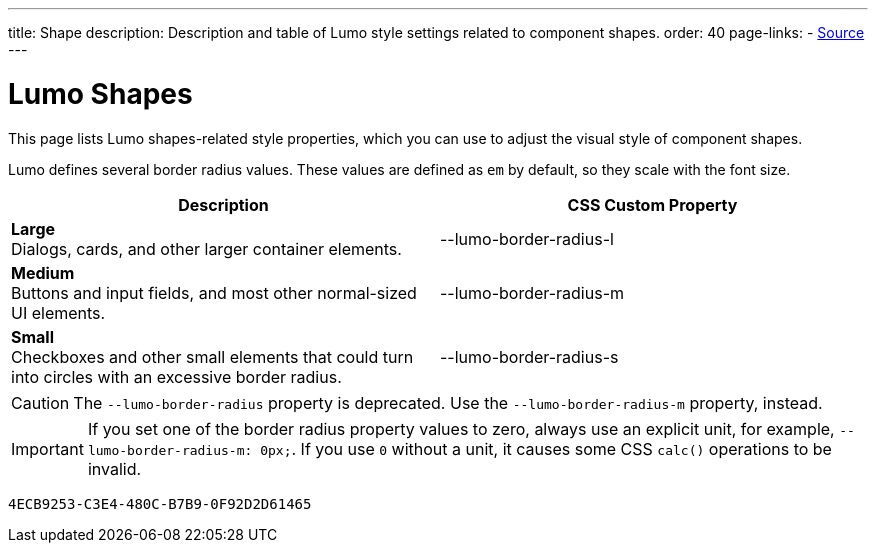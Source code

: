 ---
title: Shape
description: Description and table of Lumo style settings related to component shapes.
order: 40
page-links:
  - https://github.com/vaadin/web-components/blob/v{moduleNpmVersion:vaadin-lumo-styles}/packages/vaadin-lumo-styles/style.js[Source]
---


= Lumo Shapes

This page lists Lumo shapes-related style properties, which you can use to adjust the visual style of component shapes.

Lumo defines several border radius values. These values are defined as `em` by default, so they scale with the font size.

++++
<style>
.custom-property-preview.shape {
  background-color: transparent;
}

.custom-property-preview.shape::after {
  content: none;
}

.custom-property-preview.shape::before {
  content: "";
  width: 2em;
  height: 2em;
  padding: 0;
  border-radius: var(--value);
  border: 1px solid;
}

.custom-property-preview.shape.l::before {
  width: 2.75em;
  height: 2.75em;
}

.custom-property-preview.shape.s::before {
  width: 1.5em;
  height: 1.5em;
}
</style>
++++

[.property-listing.previews, cols="1,>1"]
|===
| Description | CSS Custom Property

| [.preview(--lumo-border-radius-l).shape.l]*Large* +
Dialogs, cards, and other larger container elements.
| [custom-property]#--lumo-border-radius-l#

| [.preview(--lumo-border-radius-m).shape.m]*Medium* +
Buttons and input fields, and most other normal-sized UI elements.
| [custom-property]#--lumo-border-radius-m#

| [.preview(--lumo-border-radius-s).shape.s]*Small* +
Checkboxes and other small elements that could turn into circles with an excessive border radius.
| [custom-property]#--lumo-border-radius-s#
|===

[CAUTION]
The `--lumo-border-radius` property is deprecated. Use the `--lumo-border-radius-m` property, instead.

[IMPORTANT]
If you set one of the border radius property values to zero, always use an explicit unit, for example, `--lumo-border-radius-m: 0px;`. If you use `0` without a unit, it causes some CSS `calc()` operations to be invalid.


[discussion-id]`4ECB9253-C3E4-480C-B7B9-0F92D2D61465`

++++
<style>
[class^=PageHeader-module--descriptionContainer] {display: none;}
</style>
++++